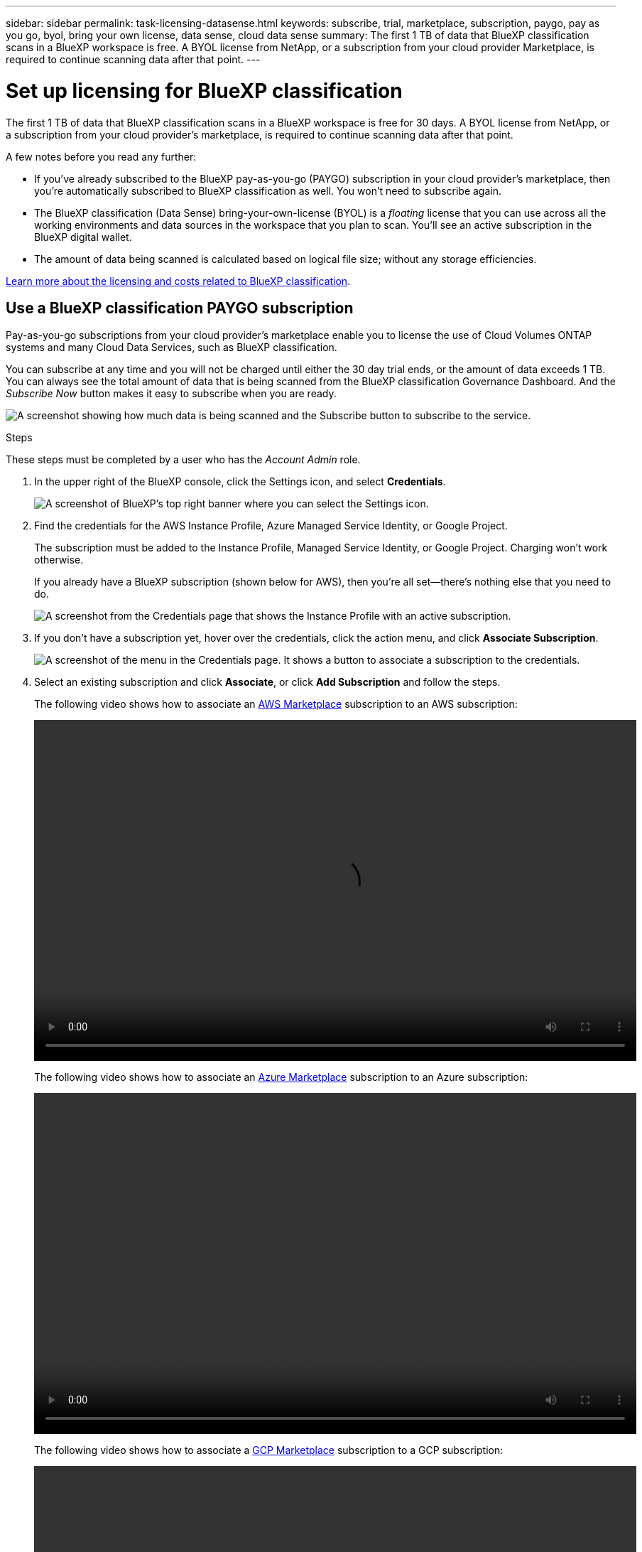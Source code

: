 ---
sidebar: sidebar
permalink: task-licensing-datasense.html
keywords: subscribe, trial, marketplace, subscription, paygo, pay as you go, byol, bring your own license, data sense, cloud data sense
summary: The first 1 TB of data that BlueXP classification scans in a BlueXP workspace is free. A BYOL license from NetApp, or a subscription from your cloud provider Marketplace, is required to continue scanning data after that point.
---

= Set up licensing for BlueXP classification
:hardbreaks:
:nofooter:
:icons: font
:linkattrs:
:imagesdir: ./media/

[.lead]
The first 1 TB of data that BlueXP classification scans in a BlueXP workspace is free for 30 days. A BYOL license from NetApp, or a subscription from your cloud provider's marketplace, is required to continue scanning data after that point.

A few notes before you read any further:

* If you've already subscribed to the BlueXP pay-as-you-go (PAYGO) subscription in your cloud provider's marketplace, then you're automatically subscribed to BlueXP classification as well. You won't need to subscribe again.
// You'll see an active subscription in the BlueXP digital wallet.

* The BlueXP classification (Data Sense) bring-your-own-license (BYOL) is a _floating_ license that you can use across all the working environments and data sources in the workspace that you plan to scan. You'll see an active subscription in the BlueXP digital wallet.

* The amount of data being scanned is calculated based on logical file size; without any storage efficiencies.  

link:concept-cloud-compliance.html#cost[Learn more about the licensing and costs related to BlueXP classification].

== Use a BlueXP classification PAYGO subscription

Pay-as-you-go subscriptions from your cloud provider's marketplace enable you to license the use of Cloud Volumes ONTAP systems and many Cloud Data Services, such as BlueXP classification.

You can subscribe at any time and you will not be charged until either the 30 day trial ends, or the amount of data exceeds 1 TB. You can always see the total amount of data that is being scanned from the BlueXP classification Governance Dashboard. And the _Subscribe Now_ button makes it easy to subscribe when you are ready.

image:screenshot_compliance_subscribe.png[A screenshot showing how much data is being scanned and the Subscribe button to subscribe to the service.]

.Steps

These steps must be completed by a user who has the _Account Admin_ role.

. In the upper right of the BlueXP console, click the Settings icon, and select *Credentials*.
+
image:screenshot_settings_icon.gif[A screenshot of BlueXP's top right banner where you can select the Settings icon.]

. Find the credentials for the AWS Instance Profile, Azure Managed Service Identity, or Google Project.
+
The subscription must be added to the Instance Profile, Managed Service Identity, or Google Project. Charging won't work otherwise.
+
If you already have a BlueXP subscription (shown below for AWS), then you're all set--there's nothing else that you need to do.
+
image:screenshot_profile_subscription.gif[A screenshot from the Credentials page that shows the Instance Profile with an active subscription.]

. If you don't have a subscription yet, hover over the credentials, click the action menu, and click *Associate Subscription*.
+
image:screenshot_add_subscription.gif["A screenshot of the menu in the Credentials page. It shows a button to associate a subscription to the credentials."]

. Select an existing subscription and click *Associate*, or click *Add Subscription* and follow the steps.
+
The following video shows how to associate an https://aws.amazon.com/marketplace/pp/prodview-oorxakq6lq7m4?sr=0-8&ref_=beagle&applicationId=AWSMPContessa[AWS Marketplace^] subscription to an AWS subscription:
+
video::video_subscribing_aws.mp4[width=848, height=480]
+
The following video shows how to associate an https://azuremarketplace.microsoft.com/en-us/marketplace/apps/netapp.cloud-manager?tab=Overview[Azure Marketplace^] subscription to an Azure subscription:
+
video::video_subscribing_azure.mp4[width=848, height=480]
+
The following video shows how to associate a https://console.cloud.google.com/marketplace/details/netapp-cloudmanager/cloud-manager?supportedpurview=project&rif_reserved[GCP Marketplace^] subscription to a GCP subscription:
+
video::video_subscribing_gcp.mp4[width=848, height=480]

== Use a BlueXP classification BYOL license

Bring-your-own licenses from NetApp provide 1-, 2-, or 3-year terms. The BYOL BlueXP classification (Data Sense) license is a _floating_ license where the total capacity is shared among *all* of your working environments and data sources, making initial licensing and renewal easy.

If you don't have a BlueXP classification license, contact us to purchase one:

* mailto:ng-contact-data-sense@netapp.com?subject=Licensing[Send email to purchase a license].
* Click the chat icon in the lower-right of BlueXP to request a license.

Optionally, if you have an unassigned node-based license for Cloud Volumes ONTAP that you won't be using, you can convert it to a BlueXP classification license with the same dollar-equivalence and the same expiration date. https://docs.netapp.com/us-en/bluexp-cloud-volumes-ontap/task-manage-node-licenses.html#exchange-unassigned-node-based-licenses[Go here for details^].

You use the BlueXP digital wallet page in BlueXP to manage BlueXP classification BYOL licenses. You can add new licenses and update existing licenses.

=== Obtain your BlueXP classification license file

After you've purchased your BlueXP classification (Data Sense) license, you activate the license in BlueXP by entering the BlueXP classification serial number and NSS account, or by uploading the NLF license file. The steps below show how to get the NLF license file if you plan to use that method.

If you've deployed BlueXP classification on a host in an on-premises site that doesn't have internet access, you'll need to obtain the license file from an internet-connected system. Activating the license using the serial number and NSS account is not available for dark site installations.

.Before you begin

You'll need to have the following information before you start:

* BlueXP classification serial number
+
Locate this number from your Sales Order, or contact the account team for this information.
* BlueXP Account ID
+
You can find your BlueXP Account ID by selecting the *Account* drop-down from the top of BlueXP, and then clicking *Manage Account* next to your account. Your Account ID is in the Overview tab.

.Steps

. Sign in to the https://mysupport.netapp.com[NetApp Support Site^] and click *Systems > Software Licenses*.

. Enter your BlueXP classification license serial number.
+
image:screenshot_cloud_tiering_license_step1.gif[A screenshot that shows a table of licenses after searching by serial number.]

. Under the *License Key* column, click *Get NetApp License File*.

. Enter your Tenant ID (BlueXP Account ID) and click *Submit* to download the license file.
+
image:screenshot_cloud_tiering_license_step2.gif[A screenshot that shows the get license dialog box where you enter your tenant ID and then click Submit to download the license file.]

=== Add BlueXP classification BYOL licenses to your account

After you purchase a BlueXP classification (Data Sense) license for your BlueXP account, you need to add the license to BlueXP to use the BlueXP classification service.

.Steps

. From the BlueXP menu, click *Governance > Digital wallet* and then select the *Data Services Licenses* tab.

. Click *Add License*.

. In the _Add License_ dialog, enter the license information and click *Add License*:
+
* If you have the BlueXP classification license serial number and know your NSS account, select the *Enter Serial Number* option and enter that information.
+
If your NetApp Support Site account isn't available from the drop-down list, https://docs.netapp.com/us-en/bluexp-setup-admin/task-adding-nss-accounts.html[add the NSS account to BlueXP^].
* If you have the BlueXP classification license file (required when installed in a dark site), select the *Upload License File* option and follow the prompts to attach the file.
+
image:screenshot_services_license_add.png[A screenshot that shows the page to add the BlueXP classification BYOL license.]

.Result

BlueXP adds the license so that your BlueXP classification service is active.

=== Update a BlueXP classification BYOL license

If your licensed term is nearing the expiration date, or if your licensed capacity is reaching the limit, you'll be notified in BlueXP classification.

image:screenshot_services_license_expire_cc1.png[A screenshot that shows an expiring license in the BlueXP classification page.]

This status also appears in the BlueXP digital wallet.

image:screenshot_services_license_expire_cc2.png[A screenshot that shows an expiring license in the BlueXP digital wallet page.]

You can update your BlueXP classification license before it expires so that there is no interruption in your ability to access your scanned data.

.Steps

. Click the chat icon in the lower-right of BlueXP to request an extension to your term or additional capacity to your Cloud Data Sense license for the particular serial number. You can also mailto:ng-contact-data-sense@netapp.com?subject=Licensing[send an email to request an update to your license].
+
After you pay for the license and it is registered with the NetApp Support Site, BlueXP automatically updates the license in the BlueXP digital wallet and the Data Services Licenses page will reflect the change in 5 to 10 minutes.

. If BlueXP can't automatically update the license (for example, when installed in a dark site), then you'll need to manually upload the license file.
.. You can <<Obtain your BlueXP classification license file,obtain the license file from the NetApp Support Site>>.
.. On the BlueXP digital wallet page in the _Data Services Licenses_ tab, click image:screenshot_horizontal_more_button.gif[More icon] for the service serial number you are updating, and click *Update License*.
+
image:screenshot_services_license_update.png[A screenshot of selecting the Update License button for a particular service.]
.. In the _Update License_ page, upload the license file and click *Update License*.

.Result

BlueXP updates the license so that your BlueXP classification service continues to be active.

=== BYOL license considerations

When using a BlueXP classification (Data Sense) BYOL license, BlueXP displays a warning in the BlueXP classification UI and in the BlueXP digital wallet UI when the size of all the data you are scanning is nearing the capacity limit or nearing the license expiration date. You receive these warnings:

* When the amount of data you are scanning has reached 80% of licensed capacity, and again when you have reached the limit
* 30 days before a license is due to expire, and again when the license expires

Use the chat icon in the lower right of the BlueXP interface to renew your license when you see these warnings.

If your license expires or you have reached the BYOL limit, BlueXP classification continues to run, but access to the Dashboards is blocked so that you can't view information about any of your scanned data. Only the _Configuration_ page is available in case you want to reduce the number of volumes being scanned to potentially bring your capacity usage under the license limit.

Once you renew your BYOL license, BlueXP automatically updates the license in the BlueXP digital wallet and provides full access to all Dashboards. If BlueXP can't access the license file over the secure internet connection (for example, when installed in a dark site), you can obtain the file yourself and manually upload it to BlueXP. For instructions, see <<Update a BlueXP classification BYOL license,how to update a BlueXP classification license>>.

NOTE: If the account you are using has both a BYOL license and a PAYGO subscription, BlueXP classification _will not_ shift over to the PAYGO subscription when the BYOL license expires. You must renew the BYOL license.
